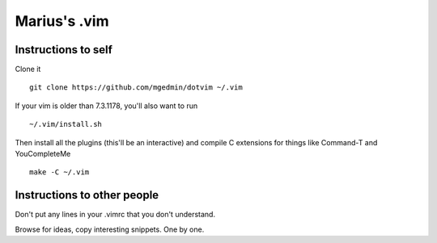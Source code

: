 Marius's .vim
=============

Instructions to self
--------------------

Clone it ::

    git clone https://github.com/mgedmin/dotvim ~/.vim

If your vim is older than 7.3.1178, you'll also want to run ::

    ~/.vim/install.sh

Then install all the plugins (this'll be an interactive) and compile C
extensions for things like Command-T and YouCompleteMe ::

    make -C ~/.vim


Instructions to other people
----------------------------

Don't put any lines in your .vimrc that you don't understand.

Browse for ideas, copy interesting snippets.  One by one.
